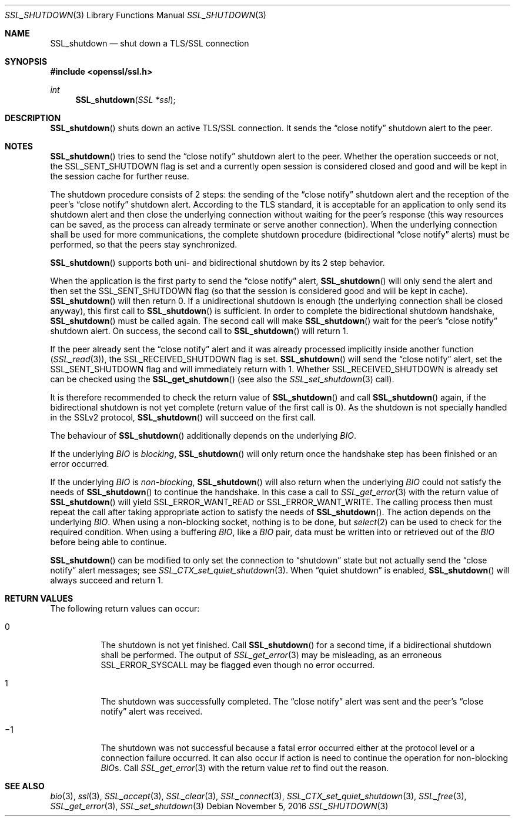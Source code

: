 .\"
.\"	$OpenBSD: SSL_shutdown.3,v 1.1 2016/11/05 15:32:20 schwarze Exp $
.\"
.Dd $Mdocdate: November 5 2016 $
.Dt SSL_SHUTDOWN 3
.Os
.Sh NAME
.Nm SSL_shutdown
.Nd shut down a TLS/SSL connection
.Sh SYNOPSIS
.In openssl/ssl.h
.Ft int
.Fn SSL_shutdown "SSL *ssl"
.Sh DESCRIPTION
.Fn SSL_shutdown
shuts down an active TLS/SSL connection.
It sends the
.Dq close notify
shutdown alert to the peer.
.Sh NOTES
.Fn SSL_shutdown
tries to send the
.Dq close notify
shutdown alert to the peer.
Whether the operation succeeds or not, the
.Dv SSL_SENT_SHUTDOWN
flag is set and a currently open session is considered closed and good and will
be kept in the session cache for further reuse.
.Pp
The shutdown procedure consists of 2 steps: the sending of the
.Dq close notify
shutdown alert and the reception of the peer's
.Dq close notify
shutdown alert.
According to the TLS standard, it is acceptable for an application to only send
its shutdown alert and then close the underlying connection without waiting for
the peer's response (this way resources can be saved, as the process can
already terminate or serve another connection).
When the underlying connection shall be used for more communications,
the complete shutdown procedure (bidirectional
.Dq close notify
alerts) must be performed, so that the peers stay synchronized.
.Pp
.Fn SSL_shutdown
supports both uni- and bidirectional shutdown by its 2 step behavior.
.Pp
When the application is the first party to send the
.Dq close notify
alert,
.Fn SSL_shutdown
will only send the alert and then set the
.Dv SSL_SENT_SHUTDOWN
flag (so that the session is considered good and will be kept in cache).
.Fn SSL_shutdown
will then return 0.
If a unidirectional shutdown is enough
(the underlying connection shall be closed anyway), this first call to
.Fn SSL_shutdown
is sufficient.
In order to complete the bidirectional shutdown handshake,
.Fn SSL_shutdown
must be called again.
The second call will make
.Fn SSL_shutdown
wait for the peer's
.Dq close notify
shutdown alert.
On success, the second call to
.Fn SSL_shutdown
will return 1.
.Pp
If the peer already sent the
.Dq close notify
alert and it was already processed implicitly inside another function
.Pq Xr SSL_read 3 ,
the
.Dv SSL_RECEIVED_SHUTDOWN
flag is set.
.Fn SSL_shutdown
will send the
.Dq close notify
alert, set the
.Dv SSL_SENT_SHUTDOWN
flag and will immediately return with 1.
Whether
.Dv SSL_RECEIVED_SHUTDOWN
is already set can be checked using the
.Fn SSL_get_shutdown
(see also the
.Xr SSL_set_shutdown 3
call).
.Pp
It is therefore recommended to check the return value of
.Fn SSL_shutdown
and call
.Fn SSL_shutdown
again, if the bidirectional shutdown is not yet complete (return value of the
first call is 0).
As the shutdown is not specially handled in the SSLv2 protocol,
.Fn SSL_shutdown
will succeed on the first call.
.Pp
The behaviour of
.Fn SSL_shutdown
additionally depends on the underlying
.Vt BIO .
.Pp
If the underlying
.Vt BIO
is
.Em blocking ,
.Fn SSL_shutdown
will only return once the
handshake step has been finished or an error occurred.
.Pp
If the underlying
.Vt BIO
is
.Em non-blocking ,
.Fn SSL_shutdown
will also return when the underlying
.Vt BIO
could not satisfy the needs of
.Fn SSL_shutdown
to continue the handshake.
In this case a call to
.Xr SSL_get_error 3
with the
return value of
.Fn SSL_shutdown
will yield
.Dv SSL_ERROR_WANT_READ
or
.Dv SSL_ERROR_WANT_WRITE .
The calling process then must repeat the call after taking appropriate action
to satisfy the needs of
.Fn SSL_shutdown .
The action depends on the underlying
.Vt BIO .
When using a non-blocking socket, nothing is to be done, but
.Xr select 2
can be used to check for the required condition.
When using a buffering
.Vt BIO ,
like a
.Vt BIO
pair, data must be written into or retrieved out of the
.Vt BIO
before being able to continue.
.Pp
.Fn SSL_shutdown
can be modified to only set the connection to
.Dq shutdown
state but not actually send the
.Dq close notify
alert messages; see
.Xr SSL_CTX_set_quiet_shutdown 3 .
When
.Dq quiet shutdown
is enabled,
.Fn SSL_shutdown
will always succeed and return 1.
.Sh RETURN VALUES
The following return values can occur:
.Bl -tag -width Ds
.It 0
The shutdown is not yet finished.
Call
.Fn SSL_shutdown
for a second time, if a bidirectional shutdown shall be performed.
The output of
.Xr SSL_get_error 3
may be misleading, as an erroneous
.Dv SSL_ERROR_SYSCALL
may be flagged even though no error occurred.
.It 1
The shutdown was successfully completed.
The
.Dq close notify
alert was sent and the peer's
.Dq close notify
alert was received.
.It \(mi1
The shutdown was not successful because a fatal error occurred either
at the protocol level or a connection failure occurred.
It can also occur if action is need to continue the operation for non-blocking
.Vt BIO Ns
s.
Call
.Xr SSL_get_error 3
with the return value
.Fa ret
to find out the reason.
.El
.Sh SEE ALSO
.Xr bio 3 ,
.Xr ssl 3 ,
.Xr SSL_accept 3 ,
.Xr SSL_clear 3 ,
.Xr SSL_connect 3 ,
.Xr SSL_CTX_set_quiet_shutdown 3 ,
.Xr SSL_free 3 ,
.Xr SSL_get_error 3 ,
.Xr SSL_set_shutdown 3
